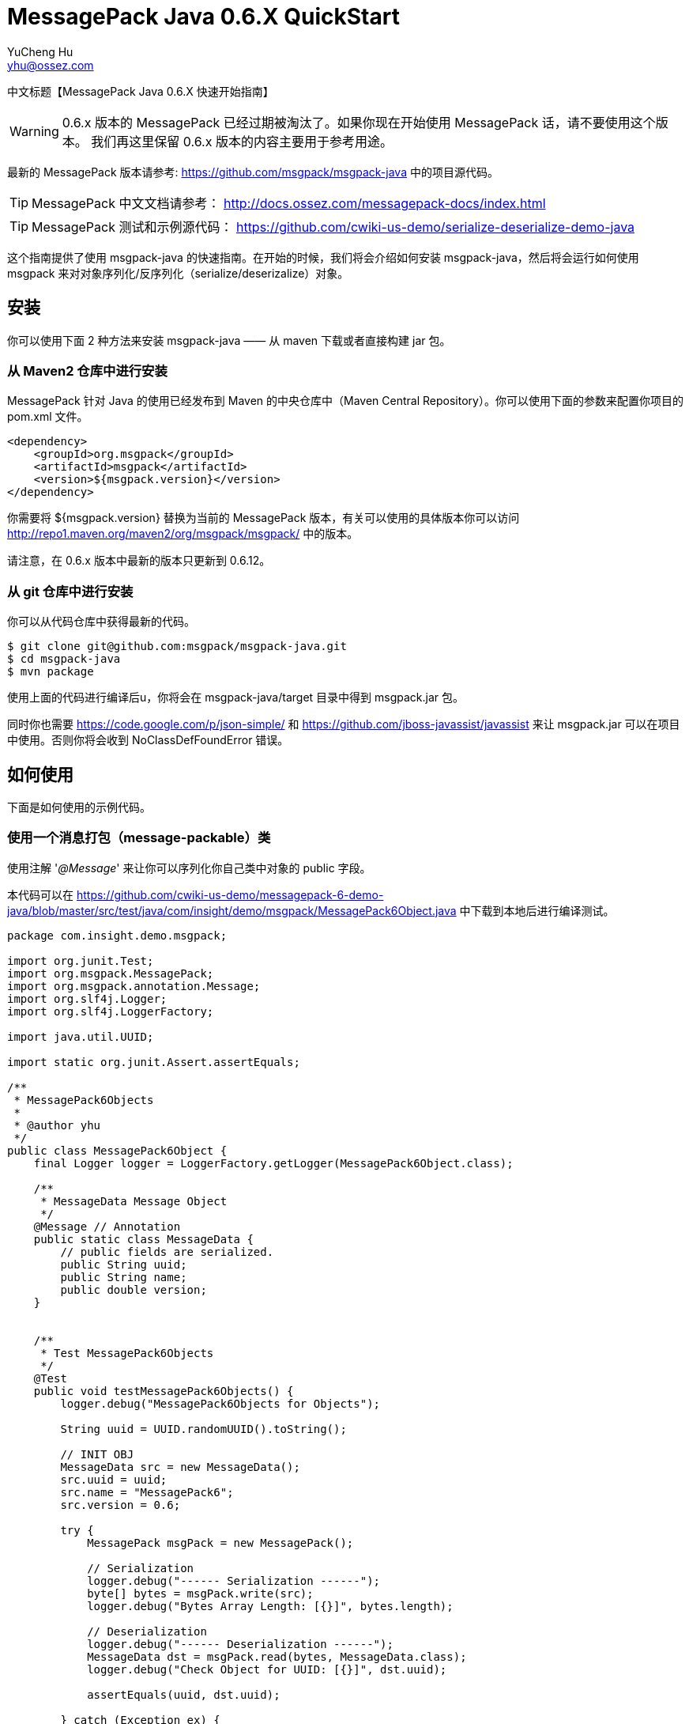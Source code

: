 = MessagePack Java 0.6.X QuickStart
YuCheng Hu <yhu@ossez.com>
:doctype: book
:page-layout: docs
:page-description: Protocol Buffers
:page-keywords: Protocol Buffers

:imagesdir: images
:includedir: _includes

中文标题【MessagePack Java 0.6.X 快速开始指南】

WARNING: 0.6.x 版本的 MessagePack 已经过期被淘汰了。如果你现在开始使用 MessagePack 话，请不要使用这个版本。
我们再这里保留 0.6.x 版本的内容主要用于参考用途。

最新的 MessagePack 版本请参考: https://github.com/msgpack/msgpack-java 中的项目源代码。

TIP: MessagePack 中文文档请参考： http://docs.ossez.com/messagepack-docs/index.html

TIP: MessagePack 测试和示例源代码： https://github.com/cwiki-us-demo/serialize-deserialize-demo-java


这个指南提供了使用 msgpack-java 的快速指南。在开始的时候，我们将会介绍如何安装 msgpack-java，然后将会运行如何使用 msgpack 来对对象序列化/反序列化（serialize/deserizalize）对象。

== 安装
你可以使用下面 2 种方法来安装 msgpack-java —— 从 maven 下载或者直接构建 jar 包。

=== 从 Maven2 仓库中进行安装
MessagePack 针对 Java 的使用已经发布到 Maven 的中央仓库中（Maven Central Repository）。你可以使用下面的参数来配置你项目的 pom.xml 文件。

[source,xml]
----
<dependency>
    <groupId>org.msgpack</groupId>
    <artifactId>msgpack</artifactId>
    <version>${msgpack.version}</version>
</dependency>
----
你需要将 ${msgpack.version} 替换为当前的 MessagePack 版本，有关可以使用的具体版本你可以访问 http://repo1.maven.org/maven2/org/msgpack/msgpack/ 中的版本。

请注意，在 0.6.x 版本中最新的版本只更新到 0.6.12。

=== 从 git 仓库中进行安装
你可以从代码仓库中获得最新的代码。

[source]
----
$ git clone git@github.com:msgpack/msgpack-java.git
$ cd msgpack-java
$ mvn package
----

使用上面的代码进行编译后u，你将会在 msgpack-java/target 目录中得到 msgpack.jar 包。

同时你也需要 https://code.google.com/p/json-simple/ 和 https://github.com/jboss-javassist/javassist 来让 msgpack.jar 可以在项目中使用。否则你将会收到  NoClassDefFoundError 错误。

== 如何使用
下面是如何使用的示例代码。

=== 使用一个消息打包（message-packable）类
使用注解 '_@Message_' 来让你可以序列化你自己类中对象的 public 字段。

本代码可以在 https://github.com/cwiki-us-demo/messagepack-6-demo-java/blob/master/src/test/java/com/insight/demo/msgpack/MessagePack6Object.java 中下载到本地后进行编译测试。

[source,java]
----
package com.insight.demo.msgpack;

import org.junit.Test;
import org.msgpack.MessagePack;
import org.msgpack.annotation.Message;
import org.slf4j.Logger;
import org.slf4j.LoggerFactory;

import java.util.UUID;

import static org.junit.Assert.assertEquals;

/**
 * MessagePack6Objects
 *
 * @author yhu
 */
public class MessagePack6Object {
    final Logger logger = LoggerFactory.getLogger(MessagePack6Object.class);

    /**
     * MessageData Message Object
     */
    @Message // Annotation
    public static class MessageData {
        // public fields are serialized.
        public String uuid;
        public String name;
        public double version;
    }


    /**
     * Test MessagePack6Objects
     */
    @Test
    public void testMessagePack6Objects() {
        logger.debug("MessagePack6Objects for Objects");

        String uuid = UUID.randomUUID().toString();

        // INIT OBJ
        MessageData src = new MessageData();
        src.uuid = uuid;
        src.name = "MessagePack6";
        src.version = 0.6;

        try {
            MessagePack msgPack = new MessagePack();

            // Serialization
            logger.debug("------ Serialization ------");
            byte[] bytes = msgPack.write(src);
            logger.debug("Bytes Array Length: [{}]", bytes.length);

            // Deserialization
            logger.debug("------ Deserialization ------");
            MessageData dst = msgPack.read(bytes, MessageData.class);
            logger.debug("Check Object for UUID: [{}]", dst.uuid);

            assertEquals(uuid, dst.uuid);

        } catch (Exception ex) {
            logger.error("MessagePack Serialization And Deserialization error", ex);
        }
    }
}
----

如果你希望按照顺序序列化多个对象的话，你可以使用  '_Packer_' 和  '_Unpacker_' 多个对象。

这是因为 '_MessagePack.write(Object)_' 和 '_read(byte[])_' 实际上每次都调用创建了 '_Packer_' 和 '_Unpacker_' 对象。

为了使用 '_Packer_' 和  '_Unpacker_' 对象，请调用 '_createPacker(OutputStream)_' 和  '_createUnpacker(InputStream)_'。

本代码可以 https://github.com/cwiki-us-demo/messagepack-6-demo-java/blob/master/src/test/java/com/insight/demo/msgpack/MessagePack6Objects.java 中查看。

[source,java]
----
package com.insight.demo.msgpack;

import org.junit.Test;
import org.msgpack.MessagePack;
import org.msgpack.annotation.Message;
import org.msgpack.packer.Packer;
import org.msgpack.unpacker.Unpacker;
import org.slf4j.Logger;
import org.slf4j.LoggerFactory;

import java.io.ByteArrayInputStream;
import java.io.ByteArrayOutputStream;
import java.util.UUID;

import static org.junit.Assert.assertEquals;

/**
 * MessagePack6Objects
 *
 * @author yhu
 */
public class MessagePack6Objects {
    final Logger logger = LoggerFactory.getLogger(MessagePack6Objects.class);

    /**
     * MessageData Message Objects
     */
    @Message // Annotation
    public static class MessageData {
        // public fields are serialized.
        public String uuid;
        public String name;
        public double version;
    }


    /**
     * Test MessagePack6Objects
     */
    @Test
    public void testMessagePack6Objects() {
        logger.debug("MessagePack6Objects for Objects");

        String uuid = UUID.randomUUID().toString();

        // INIT OBJ
        MessageData src1 = new MessageData();
        src1.uuid = uuid;
        src1.name = "MessagePack6-src1";
        src1.version = 0.6;

        MessageData src2 = new MessageData();
        src2.uuid = uuid;
        src2.name = "MessagePack6-src2";
        src2.version = 10.6;

        MessageData src3 = new MessageData();
        src3.uuid = uuid;
        src3.name = "MessagePack6-src3";
        src3.version = 1.6;

        try {
            MessagePack msgPack = new MessagePack();

            // Serialization
            logger.debug("------ Serialization ------");
            ByteArrayOutputStream out = new ByteArrayOutputStream();
            Packer packer = msgPack.createPacker(out);
            packer.write(src1);
            packer.write(src2);
            packer.write(src3);

            byte[] bytes = out.toByteArray();
            logger.debug("Bytes Array Length: [{}]", bytes.length);

            // Deserialization
            logger.debug("------ Deserialization ------");
            ByteArrayInputStream in = new ByteArrayInputStream(bytes);
            Unpacker unpacker = msgPack.createUnpacker(in);

            MessageData dst1 = unpacker.read(MessageData.class);
            MessageData dst2 = unpacker.read(MessageData.class);
            MessageData dst3 = unpacker.read(MessageData.class);

            logger.debug("Check Object for UUID: [{}]", dst1.uuid);

            assertEquals(uuid, dst1.uuid);

        } catch (Exception ex) {
            logger.error("MessagePack Serialization And Deserialization error", ex);
        }
    }
}
----

=== 多种类型变量的序列化和反序列化（serialization/deserialization）

类 '_Packer/Unpacker_' 允许序列化和反序列化多种类型的变量，如后续程序所示。这个类启用序列化和反序列化多种类型的变量和序列化主要类型变量以及包装类，'_String_' 对象，
'_byte[]_' 对象，'_ByteBuffer 对象等的方法相似。

如上面提示的，你可以序列化和反序列化你自己的对象，前提是你自己的对象需要使用 '_@Message_' 注解。

本代码可以在： https://github.com/cwiki-us-demo/messagepack-6-demo-java/blob/master/src/test/java/com/insight/demo/msgpack/MessagePack6Types.java 中找到。

[source,java]
----
package com.insight.demo.msgpack;

import org.junit.Test;
import org.msgpack.MessagePack;
import org.msgpack.packer.Packer;
import org.msgpack.unpacker.Unpacker;
import org.slf4j.Logger;
import org.slf4j.LoggerFactory;

import java.io.ByteArrayInputStream;
import java.io.ByteArrayOutputStream;
import java.math.BigInteger;
import java.nio.ByteBuffer;

/**
 * MessagePack6Types
 *
 * @author yhu
 */
public class MessagePack6Types {
    final Logger logger = LoggerFactory.getLogger(MessagePack6Types.class);


    /**
     * Test MessagePack6Types
     */
    @Test
    public void testMessagePack6Types() {
        logger.debug("testMessagePack6Types for Types");

        MessagePack msgpack = new MessagePack();
        try {

            //
            // Serialization
            //
            ByteArrayOutputStream out = new ByteArrayOutputStream();
            Packer packer = msgpack.createPacker(out);

            // Serialize values of primitive types
            packer.write(true); // boolean value
            packer.write(10); // int value
            packer.write(10.5); // double value

            // Serialize objects of primitive wrapper types
            packer.write(Boolean.TRUE);
            packer.write(new Integer(10));
            packer.write(new Double(10.5));

            // Serialize various types of arrays
            packer.write(new int[]{1, 2, 3, 4});
            packer.write(new Double[]{10.5, 20.5});
            packer.write(new String[]{"msg", "pack", "for", "java"});
            packer.write(new byte[]{0x30, 0x31, 0x32}); // byte array

            // Serialize various types of other reference values
            packer.write("MessagePack"); // String object
            packer.write(ByteBuffer.wrap(new byte[]{0x30, 0x31, 0x32})); // ByteBuffer object
            packer.write(BigInteger.ONE); // BigInteger object

            //
            // Deserialization
            //
            byte[] bytes = out.toByteArray();
            ByteArrayInputStream in = new ByteArrayInputStream(bytes);
            Unpacker unpacker = msgpack.createUnpacker(in);

            // to primitive values
            boolean b = unpacker.readBoolean(); // boolean value
            int i = unpacker.readInt(); // int value
            double d = unpacker.readDouble(); // double value

            // to primitive wrapper value
            Boolean wb = unpacker.read(Boolean.class);
            Integer wi = unpacker.read(Integer.class);
            Double wd = unpacker.read(Double.class);

            // to arrays
            int[] ia = unpacker.read(int[].class);
            Double[] da = unpacker.read(Double[].class);
            String[] sa = unpacker.read(String[].class);
            byte[] ba = unpacker.read(byte[].class);

            // to String object, ByteBuffer object, BigInteger object, List object and Map object
            String ws = unpacker.read(String.class);
            ByteBuffer buf = unpacker.read(ByteBuffer.class);
            BigInteger bi = unpacker.read(BigInteger.class);

        } catch (Exception ex) {
            logger.error("MessagePack Serialization And Deserialization error", ex);
        }
    }
}
----

方法 '_Packer#write()_' 允许序列化多种类型的数据。

类 '_Unpacker_' 针对反序列化二进制数据为主要变量，提供了一个反序列化方法。例如，你希望将二进制数据反序列化为 '_boolean_' (或者 '_int_') 数据类型，你可以使用 '_Unpacker_' 中的 '_readBoolean_' (或者 '_readInt_') 方法。

'_Unpacker_' 同时也为参考变量提供了一个读取的方法。这个方法允许为一个参考变量从二进制数据中进行反序列化。参考变量的定义为你将类型指定为一个参数。
例如，你希望反序列化二进制数据到 '_String_' (或者 '_byte[]_') 对象，你必须在调用 '_read(String.class)_' (或者 '_read(byte[].class)_') 方法的时候定义描述。
